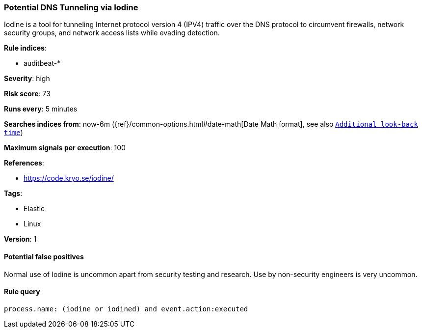 [[potential-dns-tunneling-via-iodine]]
=== Potential DNS Tunneling via Iodine

Iodine is a tool for tunneling Internet protocol version 4 (IPV4) traffic over
the DNS protocol to circumvent firewalls, network security groups, and network
access lists while evading detection.

*Rule indices*:

* auditbeat-*

*Severity*: high

*Risk score*: 73

*Runs every*: 5 minutes

*Searches indices from*: now-6m ({ref}/common-options.html#date-math[Date Math format], see also <<rule-schedule, `Additional look-back time`>>)

*Maximum signals per execution*: 100

*References*:

* https://code.kryo.se/iodine/

*Tags*:

* Elastic
* Linux

*Version*: 1

==== Potential false positives

Normal use of Iodine is uncommon apart from security testing and research. Use
by non-security engineers is very uncommon.

==== Rule query


[source,js]
----------------------------------
process.name: (iodine or iodined) and event.action:executed
----------------------------------

